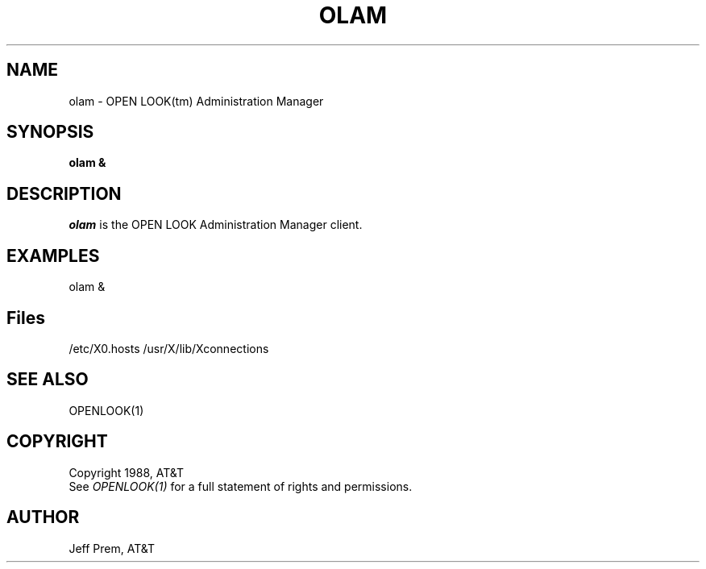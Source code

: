 .\"ident	"@(#)olam:olam.man	1.2"
.TH OLAM 1 "21 December 1988" "OPEN LOOK(tm) 1.0"
.SH NAME
olam - OPEN LOOK(tm) Administration Manager
.SH SYNOPSIS
.B olam &
.SH DESCRIPTION
\fIolam\fP is the OPEN LOOK Administration Manager client.
.PP
.SH EXAMPLES
olam &
.PP
.SH "Files"
/etc/X0.hosts
/usr/X/lib/Xconnections
.PP
.SH "SEE ALSO"
OPENLOOK(1)
.SH COPYRIGHT
Copyright 1988, AT&T
.br
See \fIOPENLOOK(1)\fP for a full statement of rights and permissions.
.SH AUTHOR
Jeff Prem, AT&T
